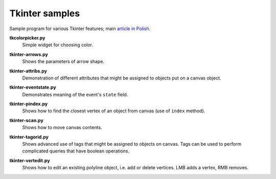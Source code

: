 ================================================================================
                            Tkinter samples
================================================================================

Sample program for various Tkinter features; main `article in Polish`__.

__ http://0x80.pl/articles/tkinter_notes.html

**tkcolorpicker.py**
    Simple widget for choosing color.

    .. image:: img/tkcolorpicker.png

**tkinter-arrows.py**
    Shows the parameters of arrow shape.

    .. image:: img/tkinter-arrows.png

**tkinter-attribs.py**
    Demonstration of different attributes that might be assigned to
    objects put on a canvas object.

    .. image:: img/tkinter-attribs.png

**tkinter-eventstate.py**
    Demonstrates meaning of the event's ``state`` field.

**tkinter-pindex.py**
    Shows how to find the closest vertex of an object from canvas
    (use of ``index`` method).

    .. image:: img/tkinter-pindex.png

**tkinter-scan.py**
    Shows how to move canvas contents.

**tkinter-tagorid.py**
    Shows advanced use of tags that might be assigned to objects on canvas.
    Tags can be used to perform complicated queries that have boolean operations.

    .. image:: img/tkinter-tagorid.png

**tkinter-vertedit.py**
    Shows how to edit an existing polyline object, i.e. add or delete vertices.
    LMB adds a vertex, RMB removes.
